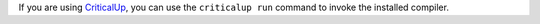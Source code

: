 .. SPDX-License-Identifier: MIT OR Apache-2.0
   SPDX-FileCopyrightText: The Ferrocene Developers

If you are using `CriticalUp <../criticalup.html>`_, you can
use the ``criticalup run`` command to invoke the installed compiler.
